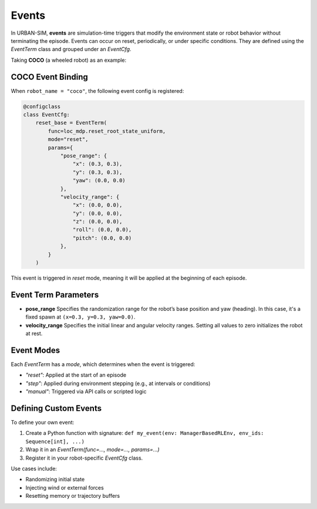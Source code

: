 Events
=================

In URBAN-SIM, **events** are simulation-time triggers that modify the environment state or robot behavior  
without terminating the episode. Events can occur on reset, periodically, or under specific conditions.  
They are defined using the `EventTerm` class and grouped under an `EventCfg`.

Taking **COCO** (a wheeled robot) as an example:

COCO Event Binding
--------------------

When ``robot_name = "coco"``, the following event config is registered:

.. code-block:: python

   @configclass
   class EventCfg:
       reset_base = EventTerm(
           func=loc_mdp.reset_root_state_uniform,
           mode="reset",
           params={
               "pose_range": {
                   "x": (0.3, 0.3),
                   "y": (0.3, 0.3),
                   "yaw": (0.0, 0.0)
               },
               "velocity_range": {
                   "x": (0.0, 0.0),
                   "y": (0.0, 0.0),
                   "z": (0.0, 0.0),
                   "roll": (0.0, 0.0),
                   "pitch": (0.0, 0.0)
               },
           }
       )

This event is triggered in `reset` mode, meaning it will be applied at the beginning of each episode.

Event Term Parameters
-----------------------

- **pose_range**  
  Specifies the randomization range for the robot’s base position and yaw (heading).  
  In this case, it's a fixed spawn at ``(x=0.3, y=0.3, yaw=0.0)``.

- **velocity_range**  
  Specifies the initial linear and angular velocity ranges.  
  Setting all values to zero initializes the robot at rest.

Event Modes
------------

Each `EventTerm` has a `mode`, which determines when the event is triggered:

- `"reset"`: Applied at the start of an episode
- `"step"`: Applied during environment stepping (e.g., at intervals or conditions)
- `"manual"`: Triggered via API calls or scripted logic

Defining Custom Events
------------------------

To define your own event:

1. Create a Python function with signature:  
   ``def my_event(env: ManagerBasedRLEnv, env_ids: Sequence[int], ...)``  
2. Wrap it in an `EventTerm(func=..., mode=..., params=...)`
3. Register it in your robot-specific `EventCfg` class.

Use cases include:

- Randomizing initial state
- Injecting wind or external forces
- Resetting memory or trajectory buffers
